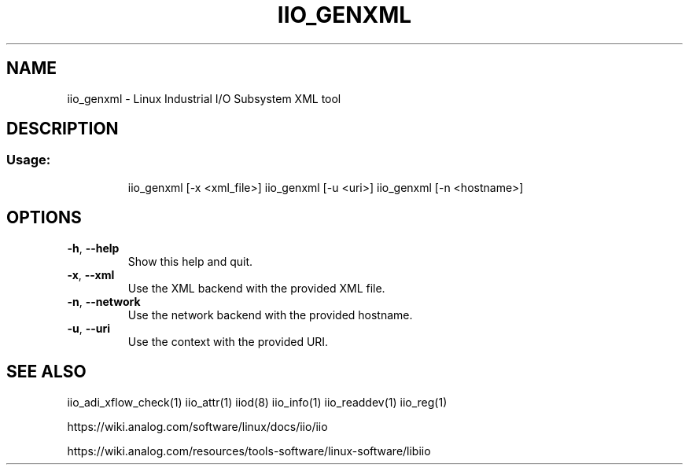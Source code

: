 .\" DO NOT MODIFY THIS FILE!  It was generated by help2man 1.47.4.
.TH IIO_GENXML "1" "September 2017" "iio_genxml 0.10" "User Commands"
.SH NAME
iio_genxml \- Linux Industrial I/O Subsystem XML tool
.SH DESCRIPTION
.SS "Usage:"
.IP
iio_genxml [\-x <xml_file>]
iio_genxml [\-u <uri>]
iio_genxml [\-n <hostname>]
.SH OPTIONS
.TP
\fB\-h\fR, \fB\-\-help\fR
Show this help and quit.
.TP
\fB\-x\fR, \fB\-\-xml\fR
Use the XML backend with the provided XML file.
.TP
\fB\-n\fR, \fB\-\-network\fR
Use the network backend with the provided hostname.
.TP
\fB\-u\fR, \fB\-\-uri\fR
Use the context with the provided URI.
.SH "SEE ALSO"
iio_adi_xflow_check(1)  iio_attr(1)  iiod(8)  iio_info(1)  iio_readdev(1)  iio_reg(1)
.PP
https://wiki.analog.com/software/linux/docs/iio/iio
.PP
https://wiki.analog.com/resources/tools-software/linux-software/libiio
